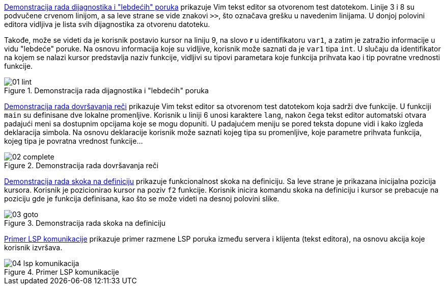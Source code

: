 <<lint>> prikazuje Vim tekst editor sa otvorenom test datotekom.
Linije 3 i 8 su podvučene crvenom linijom, a sa leve strane se vide znakovi `>>`,
što označava grešku u navedenim linijama.
U donjoj polovini editora vidljiva je lista svih dijagnostika za otvorenu datoteku.

Takođe, može se videti da je korisnik postavio kursor na liniju 9,
na slovo *r* u identifikatoru `var1`, a zatim je zatražio informacije u vidu "lebdeće" poruke.
Na osnovu informacija koje su vidljive, korisnik može saznati da je `var1` tipa `int`.
U slučaju da identifikator na kojem se nalazi kursor predstavlja naziv funkcije,
vidljivi su tipovi parametara koje funkcija prihvata kao i tip povratne vrednosti funkcije.

[[lint]]
.Demonstracija rada dijagnostika i "lebdećih" poruka
image::01-lint.png[align="center"]

<<complete>> prikazuje Vim tekst editor sa otvorenom test datotekom koja sadrži
dve funkcije. U funkciji `main` su definisane dve lokalne promenljive.
Korisnik u liniji 6 unosi karaktere `lang`, nakon čega tekst editor automatski otvara
padajući meni sa dostupnim opcijama koje se mogu dopuniti.
U padajućem meniju se pored teksta dopune vidi i kako izgleda deklaracija simbola.
Na osnovu deklaracije korisnik može saznati kojeg tipa su promenljive,
koje parametre prihvata funkcija, kojeg tipa je povratna vrednost funkcije…

[[complete]]
.Demonstracija rada dovršavanja reči
image::02-complete.png[align="center"]

<<goto>> prikazuje funkcionalnost skoka na definiciju.
Sa leve strane je prikazana inicijalna pozicija kursora.
Korisnik je pozicionirao kursor na poziv `f2` funkcije.
Korisnik inicira komandu skoka na definiciju i kursor se prebacuje na poziciju
gde je funkcija definisana, kao što se može videti na desnoj polovini slike.

[[goto]]
.Demonstracija rada skoka na definiciju
image::03-goto.png[align="center"]

<<komunikacija>> prikazuje primer razmene LSP poruka između servera i klijenta (tekst editora),
na osnovu akcija koje korisnik izvršava.

[[komunikacija]]
.Primer LSP komunikacije
image::04-lsp-komunikacija.png[align="center"]
////
[plantuml, lsp-komunikacija, png]
....
actor Korisnik
participant "Klijent (tekst editor)" as Klijent

Korisnik ->> Klijent : Korisnik startuje tekst editor
Klijent -> Server : Zahtev za inicijalizaciju
Klijent <- Server : Odgovor na zahtev za inicijalizaciju
Klijent --> Server : Obaveštenje o završenoj inicijalizaciji
|||
Korisnik ->> Klijent : Korisnik otvara dokument
Klijent --> Server : Obaveštenje o `didOpen` događaju
Klijent <-- Server : Obaveštenje o dijagnostikama
Korisnik <<- Klijent : Korisniku se prikazuju dijagnostike
|||
Korisnik ->> Klijent : Korisnik pozicionira kursor i traži "lebdeću" poruku
Klijent -> Server : Zahtev za "lebdeću" poruku
Klijent <- Server : Odgovor na zahtev za "lebdeću" poruku
Korisnik <<- Klijent : Korisniku se prikazuje "lebdeća" poruka
|||
Korisnik ->> Klijent : Korisnik pravi izmene na dokumentu
Klijent --> Server : Obaveštenje o `didChange` događaju
Klijent <-- Server : Obaveštenje o dijagnostikama
Klijent -> Server : Zahtev za dovršavanje reči
Klijent <- Server : Odgovor na zahtev za dovršavanje reči
Korisnik <<- Klijent : Korisniku se prikazuju dijagnostike
Korisnik <<- Klijent : Korisniku se prikazuju opcije za dovršavanje reči u padajućem meniju
|||
Korisnik ->> Klijent : Korisnik pozicionira kursor i traži skok na definiciju
Klijent -> Server : Zahtev za skok na definiciju
Klijent <- Server : Odgovor na zahtev za skok na definiciju
Korisnik <<- Klijent : Kursor se pozicionira na mesto definicije simbola
|||
Korisnik ->> Klijent : Korisnik zatvara tekst editor
Klijent -> Server : Zahtev za zaustavljanje
Klijent <- Server : Odgovor na zahtev za zaustavljanje
Klijent --> Server : Obaveštenje o zaustavljanju
....
////
